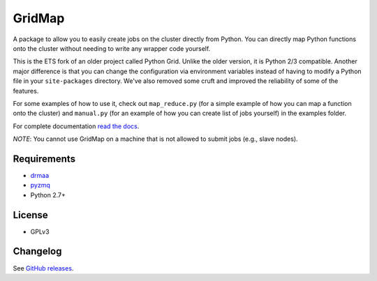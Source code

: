 GridMap
-----------

.. image:: https://travis-ci.org/EducationalTestingService/gridmap.png
   :target: https://travis-ci.org/EducationalTestingService/gridmap
   :alt: Travis build status


.. image:: https://coveralls.io/repos/EducationalTestingService/gridmap/badge.png
  :target: https://coveralls.io/r/EducationalTestingService/gridmap
  :alt: Test coverage

.. image:: https://pypip.in/d/gridmap/badge.png
   :target: https://crate.io/packages/gridmap
   :alt: PyPI downloads

.. image:: https://pypip.in/v/gridmap/badge.png
   :target: https://crate.io/packages/gridmap
   :alt: Latest version on PyPI

.. image:: https://d2weczhvl823v0.cloudfront.net/EducationalTestingService/gridmap/trend.png
   :target: https://bitdeli.com/free
   :alt: Bitdeli badge


A package to allow you to easily create jobs on the cluster directly from
Python. You can directly map Python functions onto the cluster without needing
to write any wrapper code yourself.

This is the ETS fork of an older project called Python Grid. Unlike the older
version,  it is Python 2/3 compatible. Another major difference is that you can
change the  configuration via environment variables instead of having to modify
a Python file in your ``site-packages`` directory. We've also removed some cruft
and improved the reliability of some of the features.

For some examples of how to use it, check out ``map_reduce.py`` (for a simple
example of how you can map a function onto the cluster) and ``manual.py`` (for
an example of how you can create list of jobs yourself) in the examples folder.

For complete documentation `read the docs <http://gridmap.readthedocs.org>`__.

*NOTE*: You cannot use GridMap on a machine that is not allowed to submit jobs
(e.g., slave nodes).

Requirements
~~~~~~~~~~~~

-  `drmaa <https://github.com/drmaa-python/drmaa-python>`__
-  `pyzmq <https://github.com/zeromq/pyzmq>`__
-  Python 2.7+

License
~~~~~~~

-  GPLv3

Changelog
~~~~~~~~~

See `GitHub releases <https://github.com/EducationalTestingService/gridmap/releases>`__.
